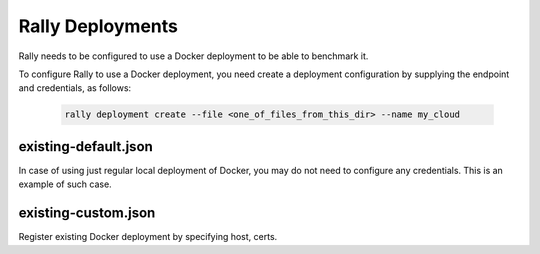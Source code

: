 Rally Deployments
=================

Rally needs to be configured to use a Docker deployment to be able to
benchmark it.

To configure Rally to use a Docker deployment, you need create a
deployment configuration by supplying the endpoint and credentials, as follows:

  .. code-block::

    rally deployment create --file <one_of_files_from_this_dir> --name my_cloud

existing-default.json
---------------------

In case of using just regular local deployment of Docker, you may do not need
to configure any credentials. This is an example of such case.

existing-custom.json
--------------------

Register existing Docker deployment by specifying host, certs.
